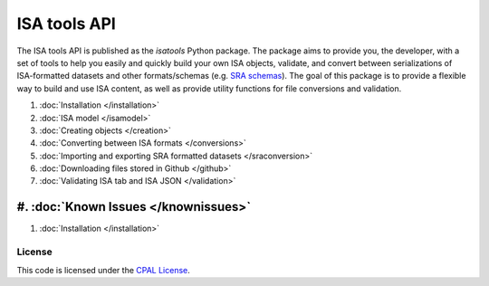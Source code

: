 #############
ISA tools API
#############

The ISA tools API is published as the `isatools` Python package. The package aims to provide you, the developer, with a set of tools to help you easily and quickly build your own ISA objects, validate, and convert between serializations of ISA-formatted datasets and other formats/schemas (e.g. `SRA schemas <https://www.ebi.ac.uk/ena/submit/read-xml-format-1-5>`_). The goal of this package is to provide a flexible way to build and use ISA content, as well as provide utility functions for file conversions and validation.

#. :doc:`Installation </installation>`
#. :doc:`ISA model </isamodel>`
#. :doc:`Creating objects </creation>`
#. :doc:`Converting between ISA formats </conversions>`
#. :doc:`Importing and exporting SRA formatted datasets </sraconversion>`
#. :doc:`Downloading files stored in Github </github>`
#. :doc:`Validating ISA tab and ISA JSON </validation>`
#. :doc:`Known Issues </knownissues>`
=======
#. :doc:`Installation </installation>`

-------
License
-------
This code is licensed under the `CPAL License <https://raw.githubusercontent.com/ISA-tools/isa-api/master/LICENSE.txt>`_.

